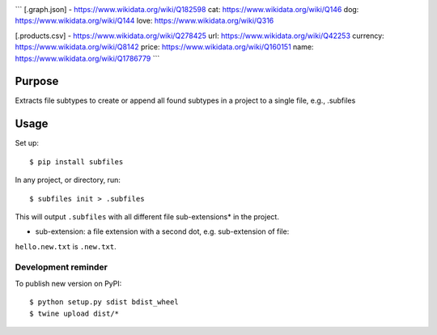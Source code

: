 .. image:: https://raw.githubusercontent.com/mindey/subfiles/master/misc/subfiles.png
    :alt: Subfiles Illustration
    :width: 100%
    :align: center

```
[.graph.json] - https://www.wikidata.org/wiki/Q182598
cat: https://www.wikidata.org/wiki/Q146
dog: https://www.wikidata.org/wiki/Q144
love: https://www.wikidata.org/wiki/Q316

[.products.csv] - https://www.wikidata.org/wiki/Q278425
url: https://www.wikidata.org/wiki/Q42253
currency: https://www.wikidata.org/wiki/Q8142
price: https://www.wikidata.org/wiki/Q160151
name: https://www.wikidata.org/wiki/Q1786779
```

Purpose
-------

Extracts file subtypes to create or append all found subtypes in a project
to a single file, e.g., .subfiles

Usage
-----

Set up::

    $ pip install subfiles

In any project, or directory, run::

    $ subfiles init > .subfiles

This will output ``.subfiles`` with all different file sub-extensions* in the project.

* sub-extension: a file extension with a second dot, e.g. sub-extension of file:
``hello.new.txt`` is ``.new.txt``.

Development reminder
====================

To publish new version on PyPI::

    $ python setup.py sdist bdist_wheel
    $ twine upload dist/*
